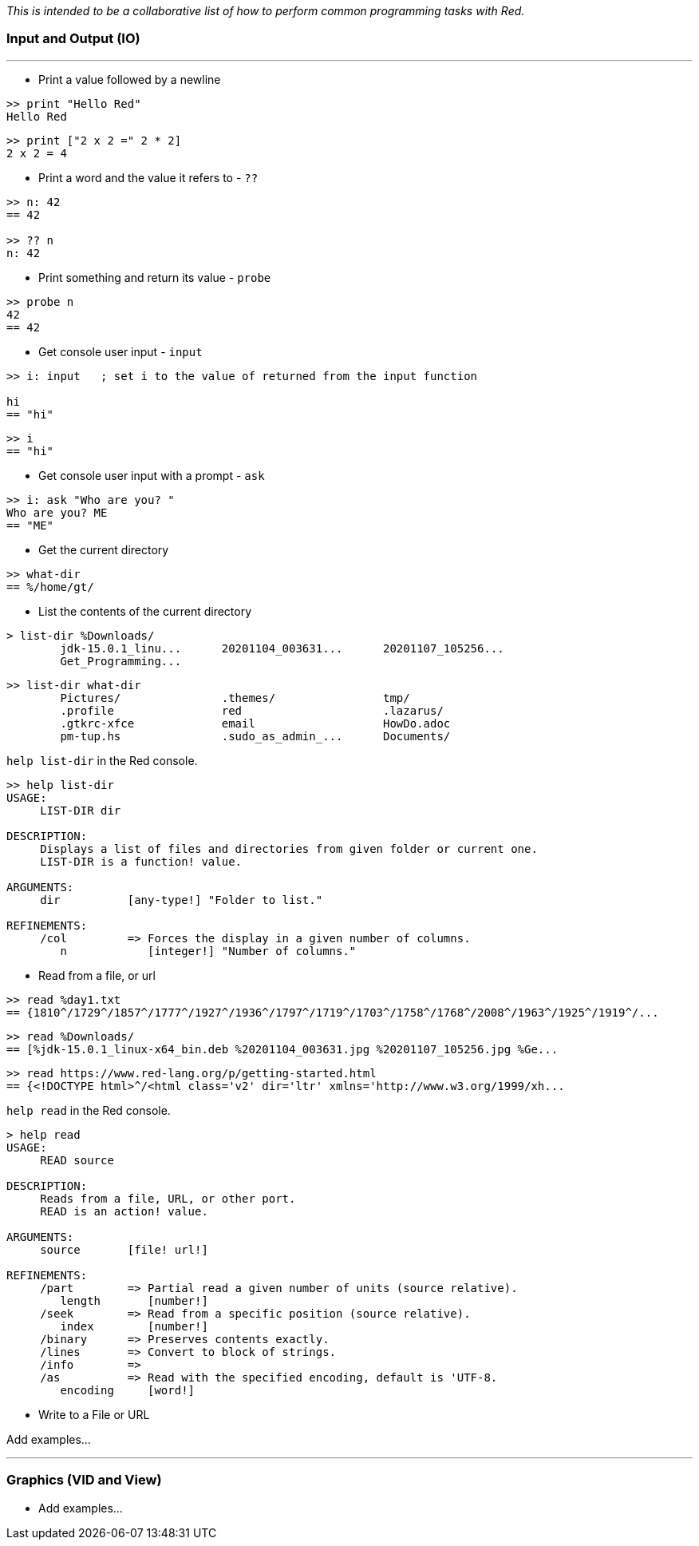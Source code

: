 __This is intended to be a collaborative list of how to perform common programming tasks with Red.__

### Input and Output (IO)

'''

* Print a value followed by a newline

```red
>> print "Hello Red"
Hello Red
```

```red
>> print ["2 x 2 =" 2 * 2]
2 x 2 = 4
```

* Print a word and the value it refers to - `??`

```red
>> n: 42
== 42

>> ?? n
n: 42
```

* Print something and return its value - `probe`

```red
>> probe n
42
== 42

```
* Get console user input - `input`

```red
>> i: input   ; set i to the value of returned from the input function

hi
== "hi"
```

```red
>> i
== "hi"
```

* Get console user input with a prompt -  `ask`

```red
>> i: ask "Who are you? "
Who are you? ME
== "ME"
```

* Get the current directory
```red
>> what-dir
== %/home/gt/
```

* List the contents of the current directory
```red
> list-dir %Downloads/
	jdk-15.0.1_linu...  	20201104_003631...  	20201107_105256...  
	Get_Programming...  
```

```red
>> list-dir what-dir
	Pictures/           	.themes/            	tmp/                
	.profile            	red                 	.lazarus/           
	.gtkrc-xfce         	email               	HowDo.adoc          
	pm-tup.hs           	.sudo_as_admin_...  	Documents/    
```

`help list-dir` in the Red console.

```red
>> help list-dir
USAGE:
     LIST-DIR dir

DESCRIPTION: 
     Displays a list of files and directories from given folder or current one. 
     LIST-DIR is a function! value.

ARGUMENTS:
     dir          [any-type!] "Folder to list."

REFINEMENTS:
     /col         => Forces the display in a given number of columns.
        n            [integer!] "Number of columns."
```

* Read from a file, or url
```red 
>> read %day1.txt
== {1810^/1729^/1857^/1777^/1927^/1936^/1797^/1719^/1703^/1758^/1768^/2008^/1963^/1925^/1919^/...
```

```red
>> read %Downloads/
== [%jdk-15.0.1_linux-x64_bin.deb %20201104_003631.jpg %20201107_105256.jpg %Ge...
```
```red
>> read https://www.red-lang.org/p/getting-started.html
== {<!DOCTYPE html>^/<html class='v2' dir='ltr' xmlns='http://www.w3.org/1999/xh...

```

`help read` in the Red console.

```red
> help read
USAGE:
     READ source

DESCRIPTION: 
     Reads from a file, URL, or other port. 
     READ is an action! value.

ARGUMENTS:
     source       [file! url!] 

REFINEMENTS:
     /part        => Partial read a given number of units (source relative).
        length       [number!] 
     /seek        => Read from a specific position (source relative).
        index        [number!] 
     /binary      => Preserves contents exactly.
     /lines       => Convert to block of strings.
     /info        => 
     /as          => Read with the specified encoding, default is 'UTF-8.
        encoding     [word!] 
```

* Write to a File or URL

Add examples...

'''
### Graphics (VID and View)

* Add examples...


